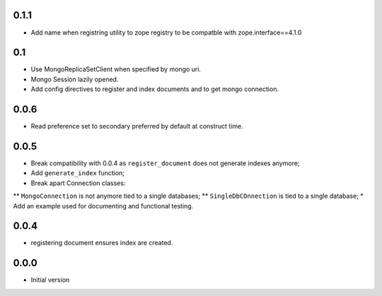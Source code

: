 0.1.1
-----

* Add name when registring utility to zope registry to be compatble with
  zope.interface==4.1.0

0.1
---

* Use MongoReplicaSetClient when specified by mongo uri.
* Mongo Session lazily opened.
* Add config directives to register and index documents and to get mongo
  connection.


0.0.6
-----

* Read preference set to secondary preferred by default at construct time.

0.0.5
-----

* Break compatibility with 0.0.4 as ``register_document`` does not generate
  indexes anymore;
* Add ``generate_index`` function;
* Break apart Connection classes:
** ``MongoConnection`` is not anymore tied to a single databases;
** ``SingleDbCOnnection`` is tied to a single database;
* Add an example used for documenting and functional testing.

0.0.4
-----

* registering document ensures index are created.


0.0.0
-----

*  Initial version
